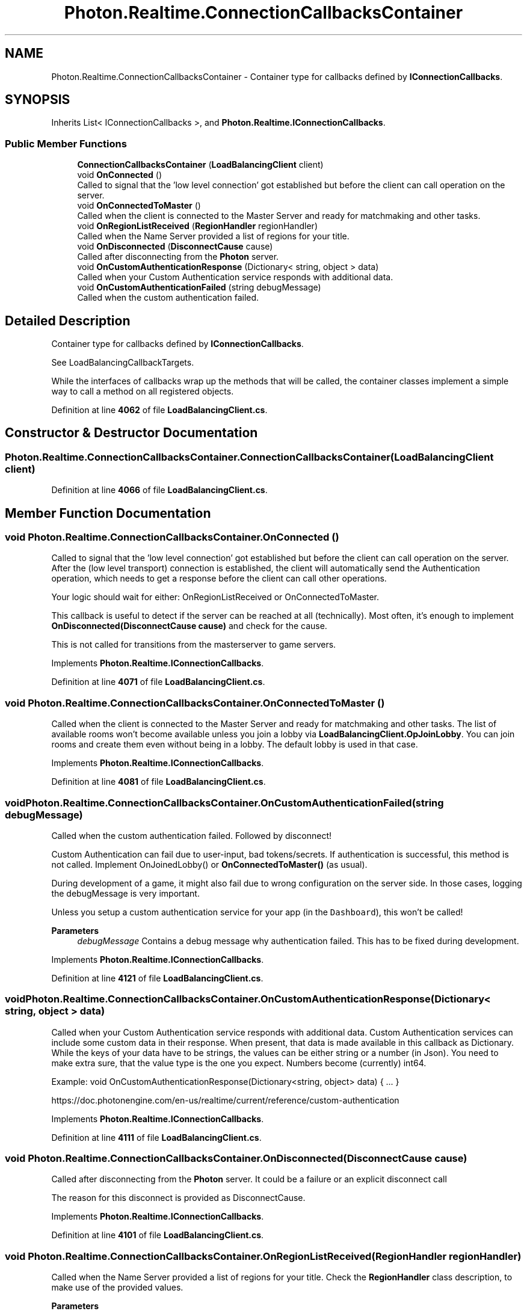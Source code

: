 .TH "Photon.Realtime.ConnectionCallbacksContainer" 3 "Mon Apr 18 2022" "Purrpatrator User manual" \" -*- nroff -*-
.ad l
.nh
.SH NAME
Photon.Realtime.ConnectionCallbacksContainer \- Container type for callbacks defined by \fBIConnectionCallbacks\fP\&.  

.SH SYNOPSIS
.br
.PP
.PP
Inherits List< IConnectionCallbacks >, and \fBPhoton\&.Realtime\&.IConnectionCallbacks\fP\&.
.SS "Public Member Functions"

.in +1c
.ti -1c
.RI "\fBConnectionCallbacksContainer\fP (\fBLoadBalancingClient\fP client)"
.br
.ti -1c
.RI "void \fBOnConnected\fP ()"
.br
.RI "Called to signal that the 'low level connection' got established but before the client can call operation on the server\&. "
.ti -1c
.RI "void \fBOnConnectedToMaster\fP ()"
.br
.RI "Called when the client is connected to the Master Server and ready for matchmaking and other tasks\&. "
.ti -1c
.RI "void \fBOnRegionListReceived\fP (\fBRegionHandler\fP regionHandler)"
.br
.RI "Called when the Name Server provided a list of regions for your title\&. "
.ti -1c
.RI "void \fBOnDisconnected\fP (\fBDisconnectCause\fP cause)"
.br
.RI "Called after disconnecting from the \fBPhoton\fP server\&. "
.ti -1c
.RI "void \fBOnCustomAuthenticationResponse\fP (Dictionary< string, object > data)"
.br
.RI "Called when your Custom Authentication service responds with additional data\&. "
.ti -1c
.RI "void \fBOnCustomAuthenticationFailed\fP (string debugMessage)"
.br
.RI "Called when the custom authentication failed\&. "
.in -1c
.SH "Detailed Description"
.PP 
Container type for callbacks defined by \fBIConnectionCallbacks\fP\&. 

See LoadBalancingCallbackTargets\&. 
.PP
While the interfaces of callbacks wrap up the methods that will be called, the container classes implement a simple way to call a method on all registered objects\&. 
.PP
Definition at line \fB4062\fP of file \fBLoadBalancingClient\&.cs\fP\&.
.SH "Constructor & Destructor Documentation"
.PP 
.SS "Photon\&.Realtime\&.ConnectionCallbacksContainer\&.ConnectionCallbacksContainer (\fBLoadBalancingClient\fP client)"

.PP
Definition at line \fB4066\fP of file \fBLoadBalancingClient\&.cs\fP\&.
.SH "Member Function Documentation"
.PP 
.SS "void Photon\&.Realtime\&.ConnectionCallbacksContainer\&.OnConnected ()"

.PP
Called to signal that the 'low level connection' got established but before the client can call operation on the server\&. After the (low level transport) connection is established, the client will automatically send the Authentication operation, which needs to get a response before the client can call other operations\&.
.PP
Your logic should wait for either: OnRegionListReceived or OnConnectedToMaster\&.
.PP
This callback is useful to detect if the server can be reached at all (technically)\&. Most often, it's enough to implement \fBOnDisconnected(DisconnectCause cause)\fP and check for the cause\&.
.PP
This is not called for transitions from the masterserver to game servers\&. 
.PP
Implements \fBPhoton\&.Realtime\&.IConnectionCallbacks\fP\&.
.PP
Definition at line \fB4071\fP of file \fBLoadBalancingClient\&.cs\fP\&.
.SS "void Photon\&.Realtime\&.ConnectionCallbacksContainer\&.OnConnectedToMaster ()"

.PP
Called when the client is connected to the Master Server and ready for matchmaking and other tasks\&. The list of available rooms won't become available unless you join a lobby via \fBLoadBalancingClient\&.OpJoinLobby\fP\&. You can join rooms and create them even without being in a lobby\&. The default lobby is used in that case\&. 
.PP
Implements \fBPhoton\&.Realtime\&.IConnectionCallbacks\fP\&.
.PP
Definition at line \fB4081\fP of file \fBLoadBalancingClient\&.cs\fP\&.
.SS "void Photon\&.Realtime\&.ConnectionCallbacksContainer\&.OnCustomAuthenticationFailed (string debugMessage)"

.PP
Called when the custom authentication failed\&. Followed by disconnect! 
.PP
Custom Authentication can fail due to user-input, bad tokens/secrets\&. If authentication is successful, this method is not called\&. Implement OnJoinedLobby() or \fBOnConnectedToMaster()\fP (as usual)\&.
.PP
During development of a game, it might also fail due to wrong configuration on the server side\&. In those cases, logging the debugMessage is very important\&.
.PP
Unless you setup a custom authentication service for your app (in the \fCDashboard\fP), this won't be called! 
.PP
\fBParameters\fP
.RS 4
\fIdebugMessage\fP Contains a debug message why authentication failed\&. This has to be fixed during development\&.
.RE
.PP

.PP
Implements \fBPhoton\&.Realtime\&.IConnectionCallbacks\fP\&.
.PP
Definition at line \fB4121\fP of file \fBLoadBalancingClient\&.cs\fP\&.
.SS "void Photon\&.Realtime\&.ConnectionCallbacksContainer\&.OnCustomAuthenticationResponse (Dictionary< string, object > data)"

.PP
Called when your Custom Authentication service responds with additional data\&. Custom Authentication services can include some custom data in their response\&. When present, that data is made available in this callback as Dictionary\&. While the keys of your data have to be strings, the values can be either string or a number (in Json)\&. You need to make extra sure, that the value type is the one you expect\&. Numbers become (currently) int64\&.
.PP
Example: void OnCustomAuthenticationResponse(Dictionary<string, object> data) { \&.\&.\&. } 
.PP
https://doc\&.photonengine\&.com/en-us/realtime/current/reference/custom-authentication 
.PP
Implements \fBPhoton\&.Realtime\&.IConnectionCallbacks\fP\&.
.PP
Definition at line \fB4111\fP of file \fBLoadBalancingClient\&.cs\fP\&.
.SS "void Photon\&.Realtime\&.ConnectionCallbacksContainer\&.OnDisconnected (\fBDisconnectCause\fP cause)"

.PP
Called after disconnecting from the \fBPhoton\fP server\&. It could be a failure or an explicit disconnect call 
.PP
The reason for this disconnect is provided as DisconnectCause\&. 
.PP
Implements \fBPhoton\&.Realtime\&.IConnectionCallbacks\fP\&.
.PP
Definition at line \fB4101\fP of file \fBLoadBalancingClient\&.cs\fP\&.
.SS "void Photon\&.Realtime\&.ConnectionCallbacksContainer\&.OnRegionListReceived (\fBRegionHandler\fP regionHandler)"

.PP
Called when the Name Server provided a list of regions for your title\&. Check the \fBRegionHandler\fP class description, to make use of the provided values\&.
.PP
\fBParameters\fP
.RS 4
\fIregionHandler\fP The currently used \fBRegionHandler\fP\&.
.RE
.PP

.PP
Implements \fBPhoton\&.Realtime\&.IConnectionCallbacks\fP\&.
.PP
Definition at line \fB4091\fP of file \fBLoadBalancingClient\&.cs\fP\&.

.SH "Author"
.PP 
Generated automatically by Doxygen for Purrpatrator User manual from the source code\&.
